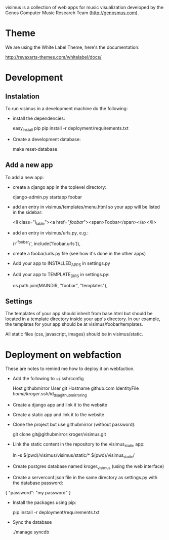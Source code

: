 visimus is a collection of web apps for music visualization developed
by the Genos Computer Music Research Team (http://genosmus.com).

* Theme

We are using the White Label Theme, here's the documentation:

http://revaxarts-themes.com/whitelabel/docs/


* Development

** Instalation

To run visimus in a development machine do the following:

- install the dependencies:

  easy_install pip
  pip install -r deployment/requirements.txt

- Create a development database:

  make reset-database

** Add a new app

To add a new app:

- create a django app in the toplevel directory:

  django-admin.py startapp foobar

- add an entry in visimus/templates/menu.html so your
  app will be listed in the sidebar:

    <li class="i_table"><a href="/foobar/"><span>Foobar</span></a></li>

- add an entry in visimus/urls.py, e.g.:

  (r'^foobar/', include('foobar.urls')),

- create a foobar/urls.py file (see how it's done in the other apps)

- Add your app to INSTALLED_APPS in settings.py

- Add your app to TEMPLATE_DIRS in settings.py:

  os.path.join(MAINDIR, "foobar", "templates"),

** Settings

The templates of your app should inherit from base.html but should be
located in a template directory inside your app's directory. In our
example, the templates for your app should be at
visimus/foobar/templates.

All static files (css, javascript, images) should be in
visimus/static.


* Deployment on webfaction

These are notes to remind me how to deploy it on webfaction.

- Add the following to ~/.ssh/config

  Host githubmirror
  User git
  Hostname github.com
  IdentityFile /home/kroger/.ssh/id_dsa_github_mirroring

- Create a django app and link it to the website

- Create a static app and link it to the website

- Clone the project but use githubmirror (without password):

  git clone git@githubmirror:kroger/visimus.git

- Link the static content in the repository to the visimus_static app:

  ln -s $(pwd)/visimus/visimus/static/* $(pwd)/visimus_static/

- Create postgres database named kroger_visimus (using the web
  interface)

- Create a serverconf.json file in the same directory as settings.py
  with the database password:

{
    "password": "my password"
}

- Install the packages using pip:

  pip install -r deployment/requirements.txt

- Sync the database

  ./manage syncdb
